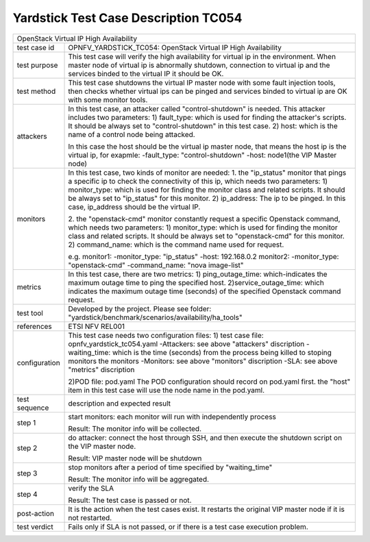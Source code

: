 .. This work is licensed under a Creative Commons Attribution 4.0 International
.. License.
.. http://creativecommons.org/licenses/by/4.0
.. (c) OPNFV, Yin Kanglin and others.
.. 14_ykl@tongji.edu.cn

*************************************
Yardstick Test Case Description TC054
*************************************

+-----------------------------------------------------------------------------+
|OpenStack Virtual IP High Availability                                       |
|                                                                             |
+--------------+--------------------------------------------------------------+
|test case id  | OPNFV_YARDSTICK_TC054: OpenStack Virtual IP High             |
|              | Availability                                                 |
+--------------+--------------------------------------------------------------+
|test purpose  | This test case will verify the high availability for virtual |
|              | ip in the environment. When master node of virtual ip is     |
|              | abnormally shutdown, connection to virtual ip and            |
|              | the services binded to the virtual IP it should be OK.       |
+--------------+--------------------------------------------------------------+
|test method   | This test case shutdowns the virtual IP master node with     |
|              | some fault injection tools, then checks whether virtual ips  |
|              | can be pinged and services binded to virtual ip are OK with  |
|              | some monitor tools.                                          |
+--------------+--------------------------------------------------------------+
|attackers     | In this test case, an attacker called "control-shutdown" is  |
|              | needed. This attacker includes two parameters:               |
|              | 1) fault_type: which is used for finding the attacker's      |
|              | scripts. It should be always set to "control-shutdown" in    |
|              | this test case.                                              |
|              | 2) host: which is the name of a control node being attacked. |
|              |                                                              |
|              | In this case the host should be the virtual ip master node,  |
|              | that means the host ip is the virtual ip, for exapmle:       |
|              | -fault_type: "control-shutdown"                              |
|              | -host: node1(the VIP Master node)                            |
+--------------+--------------------------------------------------------------+
|monitors      | In this test case, two kinds of monitor are needed:          |
|              | 1. the "ip_status" monitor that pings a specific ip to check |
|              | the connectivity of this ip, which needs two parameters:     |
|              | 1) monitor_type: which is used for finding the monitor class |
|              | and related scripts. It should be always set to "ip_status"  |
|              | for this monitor.                                            |
|              | 2) ip_address: The ip to be pinged. In this case, ip_address |
|              | should be the virtual IP.                                    |
|              |                                                              |
|              | 2. the "openstack-cmd" monitor constantly request a specific |
|              | Openstack command, which needs two parameters:               |
|              | 1) monitor_type: which is used for finding the monitor class |
|              | and related scripts. It should be always set to              |
|              | "openstack-cmd" for this monitor.                            |
|              | 2) command_name: which is the command name used for request. |
|              |                                                              |
|              | e.g.                                                         |
|              | monitor1:                                                    |
|              | -monitor_type: "ip_status"                                   |
|              | -host: 192.168.0.2                                           |
|              | monitor2:                                                    |
|              | -monitor_type: "openstack-cmd"                               |
|              | -command_name: "nova image-list"                             |
|              |                                                              |
+--------------+--------------------------------------------------------------+
|metrics       | In this test case, there are two metrics:                    |
|              | 1) ping_outage_time: which-indicates the maximum outage time |
|              | to ping the specified host.                                  |
|              | 2)service_outage_time: which indicates the maximum outage    |
|              | time (seconds) of the specified Openstack command request.   |
+--------------+--------------------------------------------------------------+
|test tool     | Developed by the project. Please see folder:                 |
|              | "yardstick/benchmark/scenarios/availability/ha_tools"        |
|              |                                                              |
+--------------+--------------------------------------------------------------+
|references    | ETSI NFV REL001                                              |
|              |                                                              |
+--------------+--------------------------------------------------------------+
|configuration | This test case needs two configuration files:                |
|              | 1) test case file: opnfv_yardstick_tc054.yaml                |
|              | -Attackers: see above "attackers" discription                |
|              | -waiting_time: which is the time (seconds) from the process  |
|              | being killed to stoping monitors the monitors                |
|              | -Monitors: see above "monitors" discription                  |
|              | -SLA: see above "metrics" discription                        |
|              |                                                              |
|              | 2)POD file: pod.yaml                                         |
|              | The POD configuration should record on pod.yaml first.       |
|              | the "host" item in this test case will use the node name in  |
|              | the pod.yaml.                                                |
|              |                                                              |
+--------------+--------------------------------------------------------------+
|test sequence | description and expected result                              |
|              |                                                              |
+--------------+--------------------------------------------------------------+
|step 1        | start monitors:                                              |
|              | each monitor will run with independently process             |
|              |                                                              |
|              | Result: The monitor info will be collected.                  |
|              |                                                              |
+--------------+--------------------------------------------------------------+
|step 2        | do attacker: connect the host through SSH, and then execute  |
|              | the shutdown script on the VIP master node.                  |
|              |                                                              |
|              | Result: VIP master node will be shutdown                     |
|              |                                                              |
+--------------+--------------------------------------------------------------+
|step 3        | stop monitors after a period of time specified by            |
|              | "waiting_time"                                               |
|              |                                                              |
|              | Result: The monitor info will be aggregated.                 |
|              |                                                              |
+--------------+--------------------------------------------------------------+
|step 4        | verify the SLA                                               |
|              |                                                              |
|              | Result: The test case is passed or not.                      |
|              |                                                              |
+--------------+--------------------------------------------------------------+
|post-action   | It is the action when the test cases exist.  It restarts the |
|              | original VIP master node if it is not restarted.             |
|              |                                                              |
+--------------+--------------------------------------------------------------+
|test verdict  | Fails only if SLA is not passed, or if there is a test case  |
|              | execution problem.                                           |
|              |                                                              |
+--------------+--------------------------------------------------------------+
